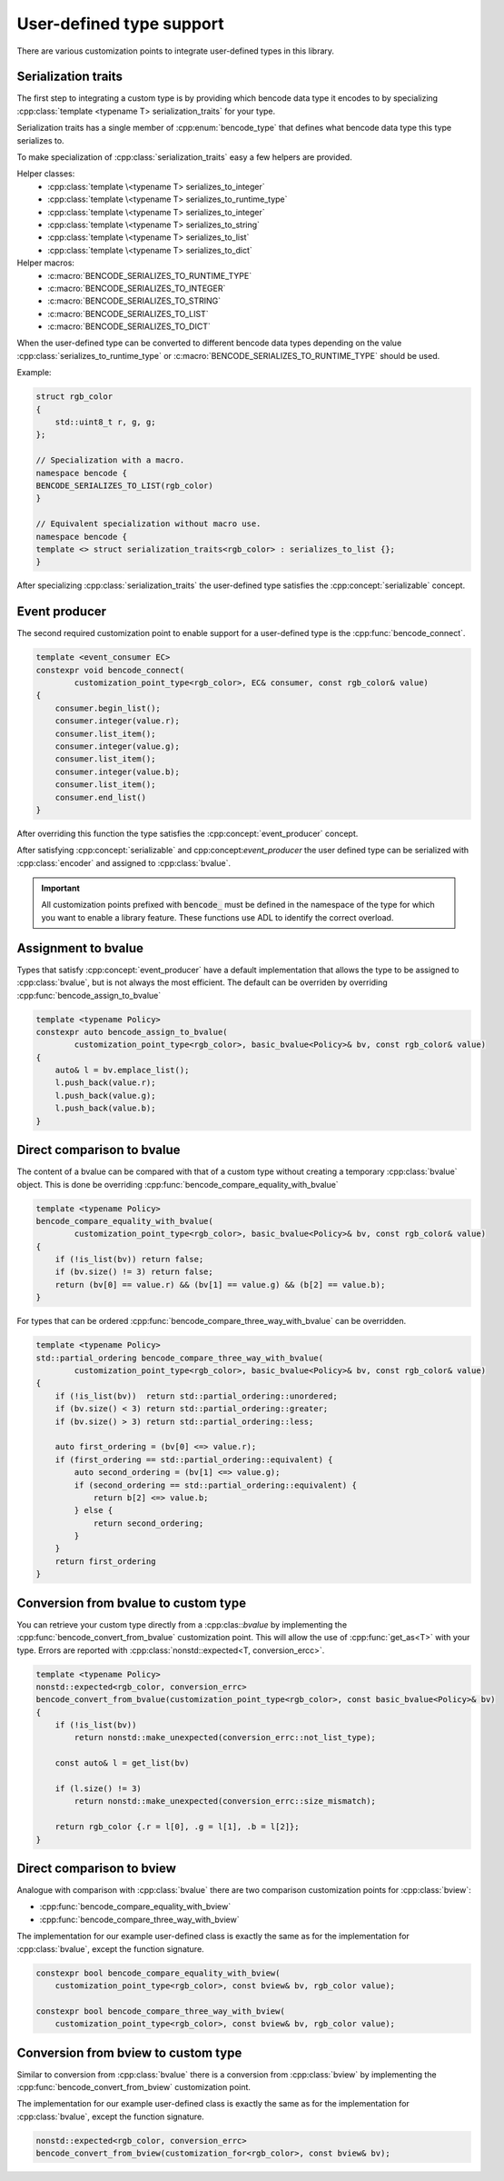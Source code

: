 .. cpp:namespace:: bencode

.. _customization-points:

User-defined type support
=========================

There are various customization points to integrate user-defined types in this library.

Serialization traits
--------------------

The first step to integrating a custom type is by providing which bencode data type it encodes
to by specializing :cpp:class:`template <typename T> serialization_traits` for your type.

Serialization traits has a single member of :cpp:enum:`bencode_type` that defines
what bencode data type this type serializes to.

To make specialization of :cpp:class:`serialization_traits` easy a few helpers are provided.

Helper classes:
    * :cpp:class:`template \<typename T> serializes_to_integer`
    * :cpp:class:`template \<typename T> serializes_to_runtime_type`
    * :cpp:class:`template \<typename T> serializes_to_integer`
    * :cpp:class:`template \<typename T> serializes_to_string`
    * :cpp:class:`template \<typename T> serializes_to_list`
    * :cpp:class:`template \<typename T> serializes_to_dict`

Helper macros:
    * :c:macro:`BENCODE_SERIALIZES_TO_RUNTIME_TYPE`
    * :c:macro:`BENCODE_SERIALIZES_TO_INTEGER`
    * :c:macro:`BENCODE_SERIALIZES_TO_STRING`
    * :c:macro:`BENCODE_SERIALIZES_TO_LIST`
    * :c:macro:`BENCODE_SERIALIZES_TO_DICT`

When the user-defined type can be converted to different bencode data types depending on the value
:cpp:class:`serializes_to_runtime_type` or :c:macro:`BENCODE_SERIALIZES_TO_RUNTIME_TYPE` should be used.

Example:

.. code-block:: cpp

    struct rgb_color
    {
        std::uint8_t r, g, g;
    };

    // Specialization with a macro.
    namespace bencode {
    BENCODE_SERIALIZES_TO_LIST(rgb_color)
    }

    // Equivalent specialization without macro use.
    namespace bencode {
    template <> struct serialization_traits<rgb_color> : serializes_to_list {};
    }



After specializing :cpp:class:`serialization_traits` the user-defined type satisfies
the :cpp:concept:`serializable` concept.


Event producer
--------------

The second required customization point to enable support for a user-defined type is
the :cpp:func:`bencode_connect`.

.. code-block:: cpp

    template <event_consumer EC>
    constexpr void bencode_connect(
            customization_point_type<rgb_color>, EC& consumer, const rgb_color& value)
    {
        consumer.begin_list();
        consumer.integer(value.r);
        consumer.list_item();
        consumer.integer(value.g);
        consumer.list_item();
        consumer.integer(value.b);
        consumer.list_item();
        consumer.end_list()
    }

After overriding this function the type satisfies the :cpp:concept:`event_producer` concept.

After satisfying :cpp:concept:`serializable` and cpp:concept:`event_producer` the user defined type
can be serialized with :cpp:class:`encoder` and assigned to :cpp:class:`bvalue`.

.. important::

    All customization points prefixed with :code:`bencode_` must be defined in the
    namespace of the type for which you want to enable a library feature.
    These functions use ADL to identify the correct overload.

Assignment to bvalue
--------------------

Types that satisfy :cpp:concept:`event_producer` have a default implementation
that allows the type to be assigned to :cpp:class:`bvalue`, but is not always the most efficient.
The default can be overriden by overriding :cpp:func:`bencode_assign_to_bvalue`

.. code-block:: cpp

    template <typename Policy>
    constexpr auto bencode_assign_to_bvalue(
            customization_point_type<rgb_color>, basic_bvalue<Policy>& bv, const rgb_color& value)
    {
        auto& l = bv.emplace_list();
        l.push_back(value.r);
        l.push_back(value.g);
        l.push_back(value.b);
    }

Direct comparison to bvalue
---------------------------

The content of a bvalue can be compared with that of a custom type without
creating a temporary :cpp:class:`bvalue` object.
This is done be overriding :cpp:func:`bencode_compare_equality_with_bvalue`

.. code-block:: cpp

    template <typename Policy>
    bencode_compare_equality_with_bvalue(
            customization_point_type<rgb_color>, basic_bvalue<Policy>& bv, const rgb_color& value)
    {
        if (!is_list(bv)) return false;
        if (bv.size() != 3) return false;
        return (bv[0] == value.r) && (bv[1] == value.g) && (b[2] == value.b);
    }

For types that can be ordered :cpp:func:`bencode_compare_three_way_with_bvalue` can be overridden.

.. code-block:: cpp

    template <typename Policy>
    std::partial_ordering bencode_compare_three_way_with_bvalue(
            customization_point_type<rgb_color>, basic_bvalue<Policy>& bv, const rgb_color& value)
    {
        if (!is_list(bv))  return std::partial_ordering::unordered;
        if (bv.size() < 3) return std::partial_ordering::greater;
        if (bv.size() > 3) return std::partial_ordering::less;

        auto first_ordering = (bv[0] <=> value.r);
        if (first_ordering == std::partial_ordering::equivalent) {
            auto second_ordering = (bv[1] <=> value.g);
            if (second_ordering == std::partial_ordering::equivalent) {
                return b[2] <=> value.b;
            } else {
                return second_ordering;
            }
        }
        return first_ordering
    }

Conversion from bvalue to custom type
-------------------------------------

You can retrieve your custom type directly from a :cpp:clas::`bvalue`
by implementing the :cpp:func:`bencode_convert_from_bvalue` customization point.
This will allow the use of :cpp:func:`get_as<T>` with your type.
Errors are reported with :cpp:class:`nonstd::expected<T, conversion_ercc>`.

.. code-block:: cpp

    template <typename Policy>
    nonstd::expected<rgb_color, conversion_errc>
    bencode_convert_from_bvalue(customization_point_type<rgb_color>, const basic_bvalue<Policy>& bv)
    {
        if (!is_list(bv))
            return nonstd::make_unexpected(conversion_errc::not_list_type);

        const auto& l = get_list(bv)

        if (l.size() != 3)
            return nonstd::make_unexpected(conversion_errc::size_mismatch);

        return rgb_color {.r = l[0], .g = l[1], .b = l[2]};
    }

.. _customization-compare-to-bview:

Direct comparison to bview
--------------------------

Analogue with comparison with :cpp:class:`bvalue` there are two comparison customization points
for :cpp:class:`bview`:

* :cpp:func:`bencode_compare_equality_with_bview`
* :cpp:func:`bencode_compare_three_way_with_bview`

The implementation for our example user-defined class is exactly the same as for
the implementation for :cpp:class:`bvalue`, except the function signature.

.. code-block::

    constexpr bool bencode_compare_equality_with_bview(
        customization_point_type<rgb_color>, const bview& bv, rgb_color value);

    constexpr bool bencode_compare_three_way_with_bview(
        customization_point_type<rgb_color>, const bview& bv, rgb_color value);


.. _customization-convert-from-bview:

Conversion from bview to custom type
-------------------------------------

Similar to conversion from :cpp:class:`bvalue` there is a conversion from :cpp:class:`bview`
by implementing the :cpp:func:`bencode_convert_from_bview` customization point.

The implementation for our example user-defined class is exactly the same as for
the implementation for :cpp:class:`bvalue`, except the function signature.

.. code-block:: cpp

    nonstd::expected<rgb_color, conversion_errc>
    bencode_convert_from_bview(customization_for<rgb_color>, const bview& bv);

